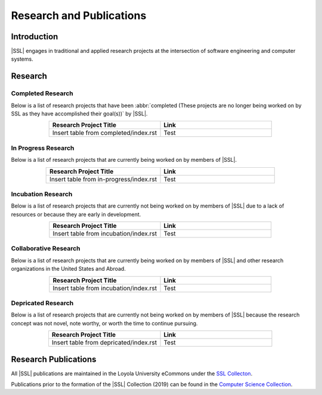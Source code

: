 Research and Publications
==========================

Introduction
------------
|SSL| engages in traditional and applied research projects at the intersection of software engineering and computer systems.

Research
--------

Completed Research
^^^^^^^^^^^^^^^^^^
Below is a list of research projects that have been :abbr:`completed (These projects are no longer being worked on by SSL as they have accomplished their goal(s))` by |SSL|.

.. list-table::
    :widths: 50 50
    :header-rows: 1
    :align: center

    *
        - Research Project Title
        - Link

    *
        - Insert table from completed/index.rst
        - Test

In Progress Research
^^^^^^^^^^^^^^^^^^^^
Below is a list of research projects that are currently being worked on by members of |SSL|.

.. list-table::
    :widths: 50 50
    :header-rows: 1
    :align: center

    *
        - Research Project Title
        - Link

    *
        - Insert table from in-progress/index.rst
        - Test

Incubation Research
^^^^^^^^^^^^^^^^^^^
Below is a list of research projects that are currently not being worked on by members of |SSL| due to a lack of resources or because they are early in development.

.. list-table::
    :widths: 50 50
    :header-rows: 1
    :align: center

    *
        - Research Project Title
        - Link

    *
        - Insert table from incubation/index.rst
        - Test

Collaborative Research
^^^^^^^^^^^^^^^^^^^^^^
Below is a list of research projects that are currently being worked on by members of |SSL| and other research organizations in the United States and Abroad.

.. list-table::
    :widths: 50 50
    :header-rows: 1
    :align: center

    *
        - Research Project Title
        - Link

    *
        - Insert table from incubation/index.rst
        - Test


Depricated Research
^^^^^^^^^^^^^^^^^^^
Below is a list of research projects that are currently not being worked on by members of |SSL| because the research concept was not novel, note worthy, or worth the time to continue pursuing.

.. list-table::
    :widths: 50 50
    :header-rows: 1
    :align: center

    *
        - Research Project Title
        - Link

    *
        - Insert table from depricated/index.rst
        - Test

Research Publications
---------------------

All |SSL| publications are maintained in the Loyola University eCommons under the `SSL Collecton`_.

Publications prior to the formation of the |SSL| Collection (2019) can be found in the `Computer Science Collection`_.

.. _SSL Collecton: https://ecommons.luc.edu/ssl_pubs
.. _Computer Science Collection: https://ecommons.luc.edu/cs_facpubs
